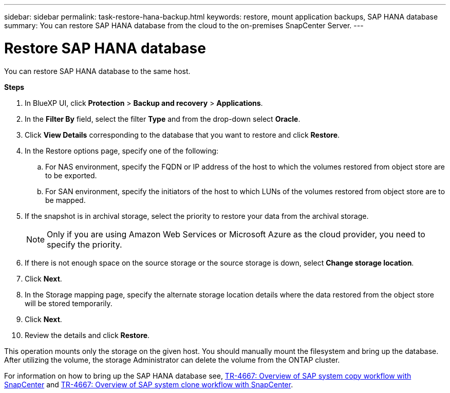 ---
sidebar: sidebar
permalink: task-restore-hana-backup.html
keywords: restore, mount application backups, SAP HANA database
summary: You can restore SAP HANA database from the cloud to the on-premises SnapCenter Server.
---

= Restore SAP HANA database
:hardbreaks:
:nofooter:
:icons: font
:linkattrs:
:imagesdir: ./media/

[.lead]

You can restore SAP HANA database to the same host.

*Steps*

. In BlueXP UI, click *Protection* > *Backup and recovery* > *Applications*.
. In the *Filter By* field, select the filter *Type* and from the drop-down select *Oracle*.
. Click *View Details* corresponding to the database that you want to restore and click *Restore*.
. In the Restore options page, specify one of the following:
.. For NAS environment, specify the FQDN or IP address of the host to which the volumes restored from object store are to be exported.
.. For SAN environment, specify the initiators of the host to which LUNs of the volumes restored from object store are to be mapped.
. If the snapshot is in archival storage, select the priority to restore your data from the archival storage.
+
NOTE: Only if you are using Amazon Web Services or Microsoft Azure as the cloud provider, you need to specify the priority.
. If there is not enough space on the source storage or the source storage is down, select *Change storage location*.
. Click *Next*.
. In the Storage mapping page, specify the alternate storage location details where the data restored from the object store will be stored temporarily.
. Click *Next*.
. Review the details and click *Restore*.

This operation mounts only the storage on the given host. You should manually mount the filesystem and bring up the database. After utilizing the volume, the storage Administrator can delete the volume from the ONTAP cluster.

For information on how to bring up the SAP HANA database see, https://docs.netapp.com/us-en/netapp-solutions-sap/lifecycle/sc-copy-clone-overview-of-sap-system-copy-workflow-with-snapcenter.html[TR-4667: Overview of SAP system copy workflow with SnapCenter^] and https://docs.netapp.com/us-en/netapp-solutions-sap/lifecycle/sc-copy-clone-overview-of-sap-system-clone-workflow-with-snapcenter.html[TR-4667: Overview of SAP system clone workflow with SnapCenter^].
